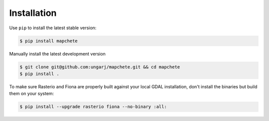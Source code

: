 ============
Installation
============

Use ``pip`` to install the latest stable version:

.. code-block:: shell

    $ pip install mapchete

Manually install the latest development version

.. code-block:: shell

    $ git clone git@github.com:ungarj/mapchete.git && cd mapchete
    $ pip install .


To make sure Rasterio and Fiona are properly built against your local GDAL installation,
don't install the binaries but build them on your system:

.. code-block:: shell

    $ pip install --upgrade rasterio fiona --no-binary :all: